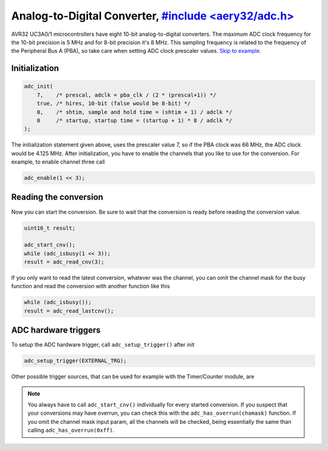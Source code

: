 Analog-to-Digital Converter, `#include <aery32/adc.h> <https://github.com/aery32/aery32/blob/master/aery32/aery32/adc.h>`_
===========================

AVR32 UC3A0/1 microcontrollers have eight 10-bit analog-to-digital converters.
The maximum ADC clock frequency for the 10-bit precision is 5 MHz and for
8-bit precision it's 8 MHz. This sampling frequency is related to the
frequency of the Peripheral Bus A (PBA), so take care when setting ADC
clock prescaler values. `Skip to example <https://github.com/aery32/aery32/blob/master/examples/adc.cpp>`_.

Initialization
--------------

.. code-block:: c++

    adc_init(
        7,    /* prescal, adclk = pba_clk / (2 * (prescal+1)) */
        true, /* hires, 10-bit (false would be 8-bit) */
        0,    /* shtim, sample and hold time = (shtim + 1) / adclk */
        0     /* startup, startup time = (startup + 1) * 8 / adclk */
    );

The initialization statement given above, uses the prescaler value 7, so if the PBA clock was 66 MHz, the ADC clock would be 4.125 MHz. After initialization, you have to enable the channels that you like to use for the conversion. For example, to enable channel three call

.. code-block:: c++

    adc_enable(1 << 3);

Reading the conversion
----------------------

Now you can start the conversion. Be sure to wait that the conversion is ready before reading the conversion value.

.. code-block:: c++

    uint16_t result;

    adc_start_cnv();
    while (adc_isbusy(1 << 3));
    result = adc_read_cnv(3);

If you only want to read the latest conversion, whatever was the channel, you can omit the channel mask for the busy function and read the conversion with another function like this

.. code-block:: c++

    while (adc_isbusy());
    result = adc_read_lastcnv();

ADC hardware triggers
---------------------

To setup the ADC hardware trigger, call ``adc_setup_trigger()`` after init

.. code-block:: c++

    adc_setup_trigger(EXTERNAL_TRG);

Other possible trigger sources, that can be used for example with the Timer/Counter module, are

.. hlist::
    :columns: 3

    - ``INTERNAL_TRG0``
    - ``INTERNAL_TRG1``
    - ``INTERNAL_TRG3``
    - ``INTERNAL_TRG4``
    - ``INTERNAL_TRG5``

.. note::

    You always have to call ``adc_start_cnv()`` individually for every started conversion. If you suspect that your conversions may have overrun, you can check this with the ``adc_has_overrun(chamask)`` function. If you omit the channel mask input param, all the channels will be checked, being essentially the same than calling ``adc_has_overrun(0xff)``.